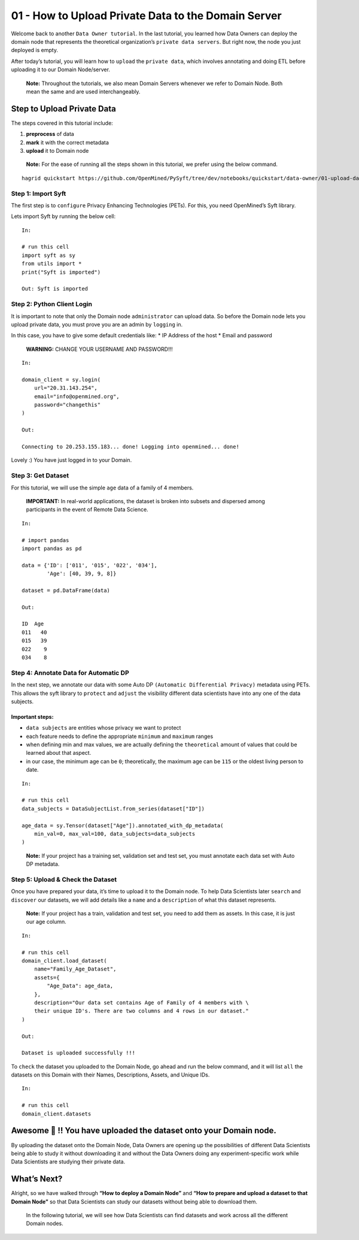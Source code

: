 01 - How to Upload Private Data to the Domain Server
============================================================

Welcome back to another ``Data Owner tutorial``. In the last tutorial,
you learned how Data Owners can deploy the domain node that represents
the theoretical organization’s ``private data servers``. But right now,
the node you just deployed is empty.

After today’s tutorial, you will learn how to ``upload`` the
``private data``, which involves annotating and doing ETL before
uploading it to our Domain Node/server.

   **Note:** Throughout the tutorials, we also mean Domain Servers
   whenever we refer to Domain Node. Both mean the same and are used
   interchangeably.

Step to Upload Private Data
---------------------------

The steps covered in this tutorial include: 

#. **preprocess** of data 
#. **mark** it with the correct metadata 
#. **upload** it to Domain node

|01-upload-data-00|

   **Note:** For the ease of running all the steps shown in this
   tutorial, we prefer using the below command.

::


   hagrid quickstart https://github.com/OpenMined/PySyft/tree/dev/notebooks/quickstart/data-owner/01-upload-data.ipynb

Step 1: Import Syft
~~~~~~~~~~~~~~~~~~~

The first step is to ``configure`` Privacy Enhancing Technologies
(PETs). For this, you need OpenMined’s Syft library.

Lets import Syft by running the below cell:

::

   In:

   # run this cell
   import syft as sy
   from utils import *
   print("Syft is imported")

   Out: Syft is imported

Step 2: Python Client Login
~~~~~~~~~~~~~~~~~~~~~~~~~~~

It is important to note that only the Domain node ``administrator`` can
upload data. So before the Domain node lets you upload private data, you
must prove you are an admin by ``logging`` in.

In this case, you have to give some default credentials like: \* IP
Address of the host \* Email and password

   **WARNING:** CHANGE YOUR USERNAME AND PASSWORD!!!

::

   In:

   domain_client = sy.login(
       url="20.31.143.254",
       email="info@openmined.org",
       password="changethis"
   )

   Out:

   Connecting to 20.253.155.183... done! Logging into openmined... done!

Lovely :) You have just logged in to your Domain.

Step 3: Get Dataset
~~~~~~~~~~~~~~~~~~~

For this tutorial, we will use the simple ``age`` data of a family of 4
members.

   **IMPORTANT:** In real-world applications, the dataset is broken into
   subsets and dispersed among participants in the event of Remote Data
   Science.

::

   In:

   # import pandas
   import pandas as pd

   data = {'ID': ['011', '015', '022', '034'],
           'Age': [40, 39, 9, 8]}

   dataset = pd.DataFrame(data)

   Out:

   ID  Age
   011   40
   015   39
   022    9
   034    8

Step 4: Annotate Data for Automatic DP
~~~~~~~~~~~~~~~~~~~~~~~~~~~~~~~~~~~~~~

In the next step, we annotate our data with some Auto DP
``(Automatic Differential Privacy)`` metadata using PETs. This allows
the syft library to ``protect`` and ``adjust`` the visibility different
data scientists have into any one of the data subjects.

Important steps:
^^^^^^^^^^^^^^^^

-  ``data subjects`` are entities whose privacy we want to protect
-  each feature needs to define the appropriate ``minimum`` and
   ``maximum`` ranges
-  when defining min and max values, we are actually defining the
   ``theoretical`` amount of values that could be learned about that
   aspect.
-  in our case, the minimum age can be ``0``; theoretically, the maximum
   age can be ``115`` or the oldest living person to date.

::

   In: 

   # run this cell
   data_subjects = DataSubjectList.from_series(dataset["ID"])

   age_data = sy.Tensor(dataset["Age"]).annotated_with_dp_metadata(
       min_val=0, max_val=100, data_subjects=data_subjects
   )

..

   **Note:** If your project has a training set, validation set and test
   set, you must annotate each data set with Auto DP metadata.

Step 5: Upload & Check the Dataset
~~~~~~~~~~~~~~~~~~~~~~~~~~~~~~~~~~

Once you have prepared your data, it’s time to upload it to the Domain
node. To help Data Scientists later ``search`` and ``discover`` our
datasets, we will add details like a ``name`` and a ``description`` of
what this dataset represents.

   **Note:** If your project has a train, validation and test set, you
   need to add them as assets. In this case, it is just our age column.

::

   In:

   # run this cell
   domain_client.load_dataset(
       name="Family_Age_Dataset",
       assets={
           "Age_Data": age_data,
       },
       description="Our data set contains Age of Family of 4 members with \ 
       their unique ID's. There are two columns and 4 rows in our dataset."
   )

   Out: 

   Dataset is uploaded successfully !!!

To ``check`` the dataset you uploaded to the Domain Node, go ahead and
run the below command, and it will list ``all`` the datasets on this
Domain with their Names, Descriptions, Assets, and Unique IDs.

::

   In:

   # run this cell
   domain_client.datasets

Awesome 👏 !! You have uploaded the dataset onto your Domain node.
-----------------------------------------------------------------

By uploading the dataset onto the Domain Node, Data Owners are opening
up the possibilities of different Data Scientists being able to study it
without downloading it and without the Data Owners doing any
experiment-specific work while Data Scientists are studying their
private data.

What’s Next? 
------------
Alright, so we have walked through **“How to deploy a
Domain Node”** and **“How to prepare and upload a dataset to that Domain
Node”** so that Data Scientists can study our datasets without being
able to download them.

   In the following tutorial, we will see how Data Scientists can find
   datasets and work across all the different Domain nodes.

.. |01-upload-data-00| image:: ../../_static/personas-image/data-owner/01-upload-data-00.jpg
  :width: 95%